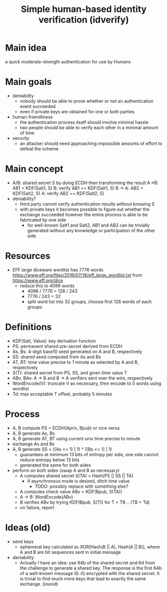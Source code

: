 #+TITLE: Simple human-based identity verification (idverify)

* Main idea
a quick moderate-strength authentication for use by Humans

* Main goals
  - deniability
    - nobody should be able to prove whether or not an authentication event succeeded
    - even if private keys are obtained for one or both parties
  - human-friendliness
    - the authentication process itself should involve minimal hassle
    - two people should be able to verify each other in a minimal amount of time
  - security
    - an attacker should need approaching impossible amounts of effort to defeat
      the scheme

* Main concept
  - A/B: shared secret S by doing ECDH then transforming the result
    A->B: AB1 = KDF(Salt1, S)
    B: verify AB1 == KDF(Salt1, S)
    B -> A: AB2 = KDF(Salt2, S)
    A: verify AB2 == KDF(Salt2, S)
  - deniability?
    - third party cannot verify authentication results without knowing S
    - with private keys it becomes possible to figure out whether the exchange
      succeeded however the entire process is able to be fabricated by one side
      - for well-known Salt1 and Salt2, AB1 and AB2 can be trivially generated
        without any knowledge or participation of the other side

* Resources
  - EFF large diceware wordlist has 7776 words
    <https://www.eff.org/files/2016/07/18/eff_large_wordlist.txt> from <https://www.eff.org/dice>
    - reduce this to 4096 words
      - 4096 / 7776 = 128 / 243
      - 7776 / 243 = 32
      - split word list into 32 groups, choose first 128 words of each groupo

* Definitions
  - KDF(Salt, Value): key derivation function
  - PS: permanent shared pre-secret derived from ECDH
  - As, Bs: 4-digit base10 seed generated on A and B, respectively
  - SS: shared seed computed from As and Bs
  - AT, BT: time value precise to 1 minute as selected by A and B, respectively
  - S(T): shared secret from PS, SS, and given time value T
  - ABv, BAv: A -> B and B -> A verifiers sent over the wire, respectively
  - WordEncode(V): truncate V as necessary, then encode to 5 words using wordlist
  - Td: max acceptable T offset, probably 5 minutes

* Process
  - A, B compute PS = ECDH(Apriv, Bpub) or vice versa
  - A, B generate As, Bs
  - A, B generate AT, BT using current unix time precise to minute
  - exchange As and Bs
  - A, B generate SS = ((As << 1) | 1) * ((Bs << 1) | 1)
    - guarantees at minimum 13 bits of entropy per side, one side cannot reduce
      entropy below 13 bits
    - generated the same for both sides
  - perform on both sides (swap A and B as necessary)
    - A computes shared secret S(TA) = Hash(PS || SS || TA)
      - if asynchronous mode is desired, ditch time value
        - TODO: possibly replace with something else?
    - A computes check value ABv = KDF(Bpub, S(TA))
    - A -> B: WordEncode(ABv)
    - B verifies ABv by trying KDF(Bpub, S(T)) for T = TB .. (TB + Td)
    - on failure, report

* Ideas (old)
  - send keys
    - ephemeral key calculated as XOR(Hash(B || A), Hash(A || B)), where A and B
      are bit sequences sent in initial message
  - deniability
    - Actually I have an idea: use 64b of the shared secret and 64 from the
      challenge to generate a shared key. The response is the first 64b of a
      well-known message (0..0) encrypted with the shared secret. It is trivial
      to find much more keys that lead to exactly the same exchange. (iovoid)
